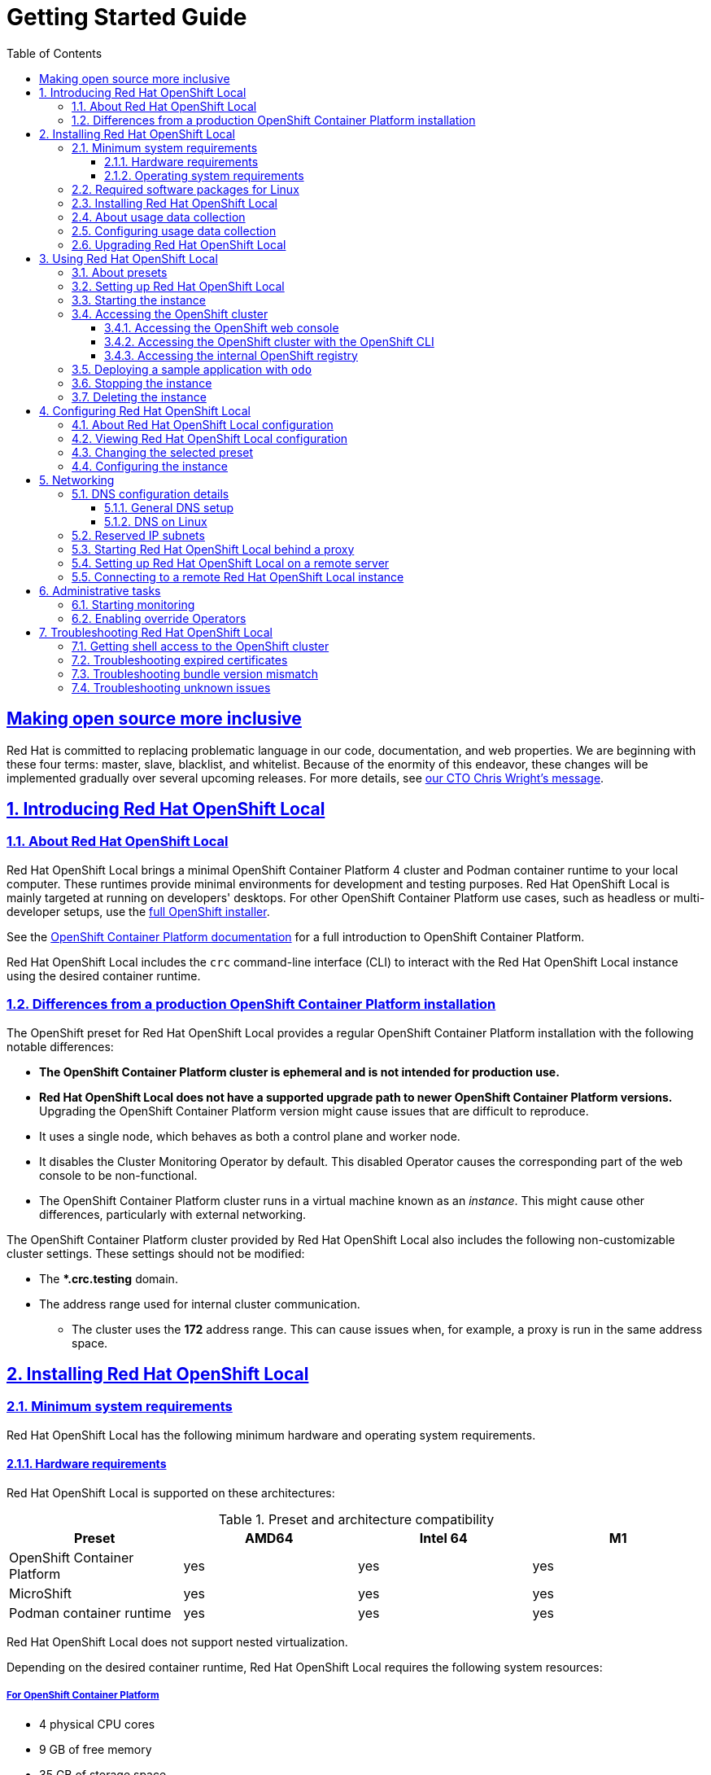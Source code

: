 = Getting Started Guide
:ocp-ver: 4.13
:ocp-ver-full: 4.13.12
:prod-ver: 2.27
:podman-ver: 4.4.4
:ushift-ver: 4.13.12
:openshift-docs-url: https://access.redhat.com/documentation/en-us/openshift_container_platform/{ocp-ver}/html-single
:prod: Red Hat OpenShift Local
:rh-prod: Red Hat OpenShift Local
:attribute-missing: warn
:bin: crc
:centos: CentOS
:context: osl
:crc-download-url: https://console.redhat.com/openshift/create/local
:crc-gsg-url: https://access.redhat.com/documentation/en-us/red_hat_openshift_local/{prod-ver}/html-single/getting_started_guide/
:crc-gsg: Red Hat OpenShift Local Getting Started Guide
:crc-rn-ki-url: https://access.redhat.com/documentation/en-us/red_hat_openshift_local/{prod-ver}/html-single/release_notes_and_known_issues/
:crc-rn-ki: Red Hat OpenShift Local Release Notes and Known Issues
:debian: Debian
:experimental: true
:fed: Fedora
:mac: macOS
:msw: Microsoft Windows
:numbered: true
:oc-download-url: https://mirror.openshift.com/pub/openshift-v4/clients/ocp/latest/
:oc-ver: v{ocp-ver-full}
:ocp: OpenShift Container Platform
:odo-docs-url-installing: https://access.redhat.com/documentation/en-us/openshift_container_platform/{ocp-ver}/html-single/cli_tools/index#installing-odo
:odo-docs-url-single-component: https://access.redhat.com/documentation/en-us/openshift_container_platform/{ocp-ver}/html-single/cli_tools/index#creating-a-single-component-application-with-odo
:odo-docs-url: https://access.redhat.com/documentation/en-us/openshift_container_platform/{ocp-ver}/html-single/cli_tools/index#understanding-odo
:openshift-docs-url-landing-page: https://access.redhat.com/documentation/en-us/openshift_container_platform/{ocp-ver}/html-single/getting_started
:openshift-installer-url: https://console.redhat.com/openshift/install
:openshift: OpenShift
:project-context: osl
:rh: Red Hat
:rhel-resolved-docs: https://access.redhat.com/documentation/en-us/red_hat_enterprise_linux/8/html/configuring_and_managing_networking/using-different-dns-servers-for-different-domains_configuring-and-managing-networking
:rhel: Red Hat Enterprise Linux
:sectanchors: true
:sectlinks: true
:source-highlighter: prettify
:telemetry-notice-url: https://developers.redhat.com/article/tool-data-collection
:toc: left
:toclevels: 3
:ubuntu: Ubuntu
:ushift: MicroShift
:prod-ver-full: 2.27.0
:doctype: book
:page-component-name: getting_started
:page-component-version:
:page-version: {page-component-version}
:page-component-display-version: default
:page-component-title: Getting Started Guide

[preface]
== Making open source more inclusive

Red Hat is committed to replacing problematic language in our code, documentation, and web properties.
We are beginning with these four terms: master, slave, blacklist, and whitelist.
Because of the enormity of this endeavor, these changes will be implemented gradually over several upcoming releases.
For more details, see link:https://www.redhat.com/en/blog/making-open-source-more-inclusive-eradicating-problematic-language[our CTO Chris Wright's message].

:docname: introducing
:page-module: getting_started
:page-relative-src-path: introducing.adoc
[#introducing]
== Introducing Red Hat OpenShift Local


[#about_red_hat_openshift_local]
=== About {prod}

{rh-prod} brings a minimal {ocp} 4 cluster and Podman container runtime to your local computer.
These runtimes provide minimal environments for development and testing purposes.
{prod} is mainly targeted at running on developers' desktops.
For other {ocp} use cases, such as headless or multi-developer setups, use the link:{openshift-installer-url}[full {openshift} installer].

See the link:{openshift-docs-url-landing-page}[{ocp} documentation] for a full introduction to {ocp}.

{prod} includes the [command]`{bin}` command-line interface (CLI) to interact with the {prod} instance using the desired container runtime.

[#differences_from_a_production_openshift_container_platform_installation]
=== Differences from a production {ocp} installation

The {openshift} preset for {rh-prod} provides a regular {ocp} installation with the following notable differences:

* **The {ocp} cluster is ephemeral and is not intended for production use.**
* **{prod} does not have a supported upgrade path to newer {ocp} versions.**
Upgrading the {ocp} version might cause issues that are difficult to reproduce.
* It uses a single node, which behaves as both a control plane and worker node.
* It disables the Cluster Monitoring Operator by default.
This disabled Operator causes the corresponding part of the web console to be non-functional.
* The {ocp} cluster runs in a virtual machine known as an __instance__.
This might cause other differences, particularly with external networking.

The {ocp} cluster provided by {prod} also includes the following non-customizable cluster settings.
These settings should not be modified:

* The ***.crc.testing** domain.
* The address range used for internal cluster communication.
** The cluster uses the **172** address range.
This can cause issues when, for example, a proxy is run in the same address space.


:docname: installing
:page-module: getting_started
:page-relative-src-path: installing.adoc
[#installing]
== Installing Red Hat OpenShift Local


[#minimum_system_requirements]
=== Minimum system requirements

[role="_abstract"]
{prod} has the following minimum hardware and operating system requirements.

[#hardware_requirements]
==== Hardware requirements

{prod} is supported on these architectures:

.Preset and architecture compatibility
|===
| Preset | AMD64 | Intel 64 | M1

| {ocp}
| yes
| yes
| yes

| {ushift}
| yes
| yes
| yes

| Podman container runtime
| yes
| yes
| yes

|===

{prod} does not support nested virtualization.

Depending on the desired container runtime, {prod} requires the following system resources:

[#for_openshift_container_platform]
===== For {ocp}

* 4 physical CPU cores
* 9 GB of free memory
* 35 GB of storage space

[#for_microshift]
===== For {ushift}

* 2 physical CPU cores
* 4 GB of free memory
* 35 GB of storage space

[NOTE]
====
The {ocp} and {ushift} presets require these minimum resources to run in the {prod} instance.
Some workloads might require more resources.
To assign more resources to the {prod} instance, see link:{crc-gsg-url}#configuring-the-instance_gsg[Configuring the instance].
====

[#for_the_podman_container_runtime]
===== For the Podman container runtime

* 2 physical CPU cores
* 2 GB of free memory
* 35 GB of storage space

[#operating_system_requirements]
==== Operating system requirements

{prod} requires the following minimum version of a supported operating system:

[#requirements_on_microsoft_windows]
===== Requirements on {msw}

* On {msw}, {prod} requires the Windows 10 Fall Creators Update (version 1709) or later.
{prod} does not work on earlier versions of {msw}.
{msw} 10 Home Edition is not supported.

[#requirements_on_macos]
===== Requirements on {mac}

* On {mac}, {prod} requires {mac} 11 Big Sur or later.
{prod} does not work on earlier versions of {mac}.

[#requirements_on_linux]
===== Requirements on Linux

* On Linux, {prod} is supported only on the latest two {rhel}/{centos} 8 and 9 minor releases and on the latest two stable {fed} releases.
* When using {rhel}, the machine running {prod} must be link:https://access.redhat.com/solutions/253273[registered with the Red Hat Customer Portal].
* {ubuntu} 18.04 LTS or later and {debian} 10 or later are not supported and might require manual set up of the host machine.
* See link:{crc-gsg-url}#required-software-packages_gsg[Required software packages] to install the required packages for your Linux distribution.

[#required_software_packages_for_linux]
=== Required software packages for Linux

{prod} requires the `libvirt` and `NetworkManager` packages to run on Linux.
Consult the following table to find the command used to install these packages for your Linux distribution:

.Package installation commands by distribution
[options="header"]
|====
|Linux Distribution|Installation command
|{fed}/{rhel}/{centos}|`sudo dnf install NetworkManager`
|{debian}/{ubuntu}|`sudo apt install qemu-kvm libvirt-daemon libvirt-daemon-system network-manager`
|====

[#installing_red_hat_openshift_local]
=== Installing {prod}

{prod} is available as a portable executable for {rhel}.
On {msw} and {mac}, {prod} is available using a guided installer.

.Prerequisites
* Your host machine must meet the minimum system requirements.
For more information, see link:{crc-gsg-url}#minimum-system-requirements_gsg[Minimum system requirements].

.Procedure
. Download the link:{crc-download-url}[latest release of {prod}] for your platform.

. On {msw}, extract the contents of the archive.

. On {mac} or {msw}, run the guided installer and follow the instructions.
+
[NOTE]
====
On {msw}, you must install {prod} to your local [filename]*_C:\_* drive.
You cannot run {prod} from a network drive.
====
+
On {rhel}, assuming the archive is in the [filename]*_~/Downloads_* directory, follow these steps:
+
.. Extract the contents of the archive:
+
[subs="attributes"]
----
$ cd ~/Downloads
$ tar xvf crc-linux-amd64.tar.xz
----
+
.. Create the [filename]*_~/bin_* directory if it does not exist and copy the [command]`{bin}` executable to it:
+
[subs="attributes"]
----
$ mkdir -p ~/bin
$ cp ~/Downloads/crc-linux-*-amd64/{bin} ~/bin
----
+
.. Add the [filename]*_~/bin_* directory to your `$PATH`:
+
[subs="attributes"]
----
$ export PATH=$PATH:$HOME/bin
$ echo 'export PATH=$PATH:$HOME/bin' >> ~/.bashrc
----

[#about_usage_data_collection]
=== About usage data collection

{prod} prompts you before use for optional, anonymous usage data collection to assist with development.
No personally identifiable information is collected.
Consent for usage data collection can be granted or revoked by you at any time.

[role="_additional-resources"]
.Additional resources
* For more information about collected data, see the {rh} link:{telemetry-notice-url}[Telemetry data collection notice].
* To grant or revoke consent for usage data collection, see link:{crc-gsg-url}#configuring-usage-data-collection_gsg[Configuring usage data collection].

[#configuring_usage_data_collection]
=== Configuring usage data collection

Consent for usage data collection can be granted or revoked by you at any time using the following configuration commands.

[NOTE]
====
Changes to telemetry consent do not modify a running instance.
The change will take effect next time you run the [command]`{bin} start` command.
====

.Procedure
* To manually enable telemetry, run the following command:
+
[subs="+quotes,attributes"]
----
$ {bin} config set consent-telemetry yes
----

* To manually disable telemetry, run the following command:
+
[subs="+quotes,attributes"]
----
$ {bin} config set consent-telemetry no
----

[role="_additional-resources"]
.Additional resources
* For more information about the collected data, see the {rh} link:{telemetry-notice-url}[Telemetry data collection notice].

[#upgrading_red_hat_openshift_local]
=== Upgrading {prod}

Newer versions of the {prod} executable require manual set up to prevent potential incompatibilities with earlier versions.

.Procedure
. link:{crc-download-url}[Download the latest release of {prod}].

. Delete the existing {prod} instance:
+
[subs="+quotes,attributes"]
----
$ {bin} delete
----
+
[WARNING]
====
The [command]`{bin} delete` command results in the loss of data stored in the {prod} instance.
Save any desired information stored in the instance before running this command.
====

. Replace the earlier [command]`{bin}` executable with the executable of the latest release.
Verify that the new [command]`{bin}` executable is in use by checking its version:
+
[subs="+quotes,attributes"]
----
$ {bin} version
----

. Set up the new {prod} release:
+
[subs="+quotes,attributes"]
----
$ {bin} setup
----

. Start the new {prod} instance:
+
[subs="+quotes,attributes"]
----
$ {bin} start
----


:docname: using
:page-module: getting_started
:page-relative-src-path: using.adoc
[#using]
== Using Red Hat OpenShift Local

[#about_presets]
=== About presets

[role="_abstract"]
{prod} presets represent a managed container runtime, and the lower bounds of system resources required by the instance to run it.
{prod} offers presets for:

`openshift`:: A minimal, preconfigured {ocp} {ocp-ver} cluster.
`microshift`:: {ushift}.
`podman`:: Podman container runtime.

On {msw} and {mac}, the {prod} guided installer prompts you for your desired preset.
On Linux, the {ocp} preset is selected by default.
You can change this selection using the [command]`{bin} config` command before running the [command]`{bin} setup` command.
You can change your selected preset from the system tray on {msw} and {mac} or from the command line on all supported operating systems.
Only one preset can be active at a time.

[role="_additional-resources"]
.Additional resources
* For more information about the minimum system requirements for each preset, see link:{crc-gsg-url}#minimum-system-requirements_gsg[Minimum system requirements].
* For more information on changing the selected preset, see link:{crc-gsg-url}#changing-the-selected-preset_gsg[Changing the selected preset].

[#setting_up_red_hat_openshift_local]
=== Setting up {prod}

[role="_abstract"]
The [command]`{bin} setup` command performs operations to set up the environment of your host machine for the {prod} instance.

The [command]`{bin} setup` command creates the [filename]*_~/.crc_* directory if it does not already exist.

[WARNING]
====
If you are setting up a new version, capture any changes made to the instance before setting up a new {prod} release.
====

.Prerequisites
* On Linux or {mac}, ensure that your user account has permission to use the [command]`sudo` command.
On {msw}, ensure that your user account can elevate to Administrator privileges.

[NOTE]
====
Do not run the [command]`{bin}` executable as the `root` user or an administrator.
Always run the [command]`{bin}` executable with your user account.
====

.Procedure
. (Optional) On Linux, the {ocp} preset is selected by default.
To select the Podman container runtime preset:
+
[subs="+quotes,attributes"]
----
$ {bin} config set preset podman
----

. Set up your host machine for {prod}:
+
[subs="+quotes,attributes"]
----
$ {bin} setup
----

[role="_additional-resources"]
.Additional resources
* For more information about the available container runtime presets, see link:{crc-gsg-url}#about-presets_gsg[About presets].

[#starting_the_instance]
=== Starting the instance

The [command]`{bin} start` command starts the {prod} instance and configured container runtime.

.Prerequisites
* To avoid networking-related issues, ensure that you are not connected to a VPN and that your network connection is reliable.
* You set up the host machine using the [command]`{bin} setup` command.
For more information, see link:{crc-gsg-url}#setting-up_gsg[Setting up {prod}].
* On {msw}, ensure that your user account can elevate to Administrator privileges.
* For the {openshift} preset, ensure that you have a valid {openshift} user pull secret.
Copy or download the pull secret from the Pull Secret section of the link:https://console.redhat.com/openshift/create/local[{prod} page on the {rh} Hybrid Cloud Console].
+
[NOTE]
====
Accessing the user pull secret requires a Red Hat account.
====

.Procedure
. Start the {prod} instance:
+
[subs="+quotes,attributes"]
----
$ {bin} start
----

. For the {openshift} preset, supply your user pull secret when prompted.
+
[NOTE]
====
The cluster takes a minimum of four minutes to start the necessary containers and Operators before serving a request.
====

.Additional resources
* To change the default resources allocated to the instance, see link:{crc-gsg-url}#configuring-the-instance_gsg[Configuring the instance].
* If you see errors during [command]`{bin} start`, see the link:{crc-gsg-url}#troubleshooting_gsg[Troubleshooting {prod}] section for potential solutions.

[#accessing_the_openshift_cluster]
=== Accessing the {openshift} cluster

Access the {ocp} cluster running in the {prod} instance by using the {ocp} web console or {openshift} CLI ([command]`oc`).

[#accessing_the_openshift_web_console]
==== Accessing the {openshift} web console

Access the {ocp} web console by using your web browser.

Access the cluster by using either the `kubeadmin` or `developer` user.
Use the `developer` user for creating projects or {openshift} applications and for application deployment.
Use the `kubeadmin` user only for administrative tasks such as creating new users or setting roles.

.Prerequisites
* {prod} is configured to use the {openshift} preset.
For more information, see link:{crc-gsg-url}#changing-the-selected-preset_gsg[Changing the selected preset].
* A running {prod} instance.
For more information, see link:{crc-gsg-url}#starting-the-instance_gsg[Starting the instance].

.Procedure
. To access the {ocp} web console with your default web browser, run the following command:
+
[subs="+quotes,attributes"]
----
$ {bin} console
----

. Log in as the `developer` user with the password printed in the output of the [command]`{bin} start` command.
You can also view the password for the `developer` and `kubeadmin` users by running the following command:
+
[subs="+quotes,attributes"]
----
$ {bin} console --credentials
----

See link:{crc-gsg-url}#troubleshooting_gsg[Troubleshooting {prod}] if you cannot access the {ocp} cluster managed by {prod}.

.Additional resources
* The link:https://docs.openshift.com/container-platform/latest/applications/projects/working-with-projects.html[{ocp} documentation] covers the creation of projects and applications.

[#accessing_the_openshift_cluster_with_the_openshift_cli]
==== Accessing the {openshift} cluster with the {openshift} CLI

Access the {ocp} cluster managed by {prod} by using the {openshift} CLI ([command]`oc`).

.Prerequisites
* {prod} is configured to use the {openshift} preset.
For more information, see link:{crc-gsg-url}#changing-the-selected-preset_gsg[Changing the selected preset].
* A running {prod} instance.
For more information, see link:{crc-gsg-url}#starting-the-instance_gsg[Starting the instance].

.Procedure
. Run the [command]`{bin} oc-env` command to print the command needed to add the cached [command]`oc` executable to your `$PATH`:
+
[subs="+quotes,attributes"]
----
$ {bin} oc-env
----

. Run the printed command.

. Log in as the `developer` user:
+
[subs="+quotes,attributes"]
----
$ oc login -u developer https://api.crc.testing:6443
----
+
[NOTE]
====
The [command]`{bin} start` command prints the password for the `developer` user.
You can also view it by running the [command]`{bin} console --credentials` command.
====

. You can now use [command]`oc` to interact with your {ocp} cluster.
For example, to verify that the {ocp} cluster Operators are available, log in as the `kubeadmin` user and run the following command:
+
[subs="+quotes,attributes",options="nowrap"]
----
$ oc config use-context crc-admin
$ oc whoami
kubeadmin
$ oc get co
----
+
[NOTE]
====
{prod} disables the Cluster Monitoring Operator by default.
====

See link:{crc-gsg-url}#troubleshooting_gsg[Troubleshooting {prod}] if you cannot access the {ocp} cluster managed by {prod}.

.Additional resources
* The link:https://docs.openshift.com/container-platform/latest/applications/projects/working-with-projects.html[{ocp} documentation] covers the creation of projects and applications.

[#accessing_the_internal_openshift_registry]
==== Accessing the internal {openshift} registry

The {ocp} cluster running in the {prod} instance includes an internal container image registry by default.
This internal container image registry can be used as a publication target for locally developed container images.
To access the internal {ocp} registry, follow these steps.

.Prerequisites
* {prod} is configured to use the {openshift} preset.
For more information, see link:{crc-gsg-url}#changing-the-selected-preset_gsg[Changing the selected preset].
* A running {prod} instance.
For more information, see link:{crc-gsg-url}#starting-the-instance_gsg[Starting the instance].
* A working {openshift} CLI ([command]`oc`) command.
For more information, see link:{crc-gsg-url}#accessing-the-openshift-cluster-with-oc_gsg[Accessing the {openshift} cluster with the {openshift} CLI].

.Procedure
. Check which user is logged in to the cluster:
+
[subs="+quotes,attributes"]
----
$ oc whoami
----
+
[NOTE]
====
For demonstration purposes, the current user is assumed to be `kubeadmin`.
====

. Log in to the registry as that user with its token:
+
[subs="+quotes,attributes"]
----
$ oc registry login --insecure=true
----

. Create a new project:
+
[subs="+quotes,attributes"]
----
$ oc new-project demo
----

. Mirror an example container image:
+
[subs="+quotes,attributes"]
----
$ oc image mirror registry.access.redhat.com/ubi8/ubi:latest=default-route-openshift-image-registry.apps-crc.testing/demo/ubi8:latest --insecure=true --filter-by-os=linux/amd64
----

. Get imagestreams and verify that the pushed image is listed:
+
[subs="+quotes,attributes"]
----
$ oc get is
----

. Enable image lookup in the imagestream:
+
[subs="+quotes,attributes"]
----
$ oc set image-lookup ubi8
----
+
This setting allows the imagestream to be the source of images without having to provide the full URL to the internal registry.

. Create a pod using the recently pushed image:
+
[subs="+quotes,attributes"]
----
$ oc run demo --image=ubi8 --command -- sleep 600s
----

[#deploying_a_sample_application_with_odo]
=== Deploying a sample application with `odo`

You can use [command]`odo` to create {openshift} projects and applications from the command line.
This procedure deploys a sample application to the {ocp} cluster running in the {prod} instance.

.Prerequisites
* You have installed [command]`odo`.
For more information, see link:{odo-docs-url-installing}[Installing `odo`] in the [command]`odo` documentation.
* {prod} is configured to use the {openshift} preset.
For more information, see link:{crc-gsg-url}#changing-the-selected-preset_gsg[Changing the selected preset].
* The {prod} instance is running.
For more information, see link:{crc-gsg-url}#starting-the-instance_gsg[Starting the instance].

.Procedure
. Log in to the running {ocp} cluster managed by {prod} as the `developer` user:
+
[subs="+quotes,attributes"]
----
$ odo login -u developer -p developer
----

. Create a project for your application:
+
[subs="+quotes,attributes"]
----
$ odo project create sample-app
----

. Create a directory for your components:
+
[subs="+quotes,attributes"]
----
$ mkdir sample-app
$ cd sample-app
----

. Clone an example Node.js application:
+
[subs="+quotes,attributes"]
----
$ git clone https://github.com/openshift/nodejs-ex
$ cd nodejs-ex
----

. Add a `nodejs` component to the application:
+
[subs="+quotes,attributes"]
----
$ odo create nodejs
----

. Create a URL and add an entry to the local configuration file:
+
[subs="+quotes,attributes"]
----
$ odo url create --port 8080
----

. Push the changes:
+
[subs="+quotes,attributes"]
----
$ odo push
----
+
Your component is now deployed to the cluster with an accessible URL.

. List the URLs and check the desired URL for the component:
+
[subs="+quotes,attributes"]
----
$ odo url list
----

. View the deployed application using the generated URL.

.Additional resources
* For more information about using [command]`odo`, see the link:{odo-docs-url}[`odo` documentation].

[#stopping_the_instance]
=== Stopping the instance

The [command]`{bin} stop` command stops the running {prod} instance and container runtime.
The stopping process takes a few minutes while the cluster shuts down.

.Procedure
* Stop the {prod} instance and container runtime:
+
[subs="+quotes,attributes"]
----
$ {bin} stop
----

[#deleting_the_instance]
=== Deleting the instance

The [command]`{bin} delete` command deletes an existing {prod} instance.

.Procedure
* Delete the {prod} instance:
+
[subs="+quotes,attributes"]
----
$ {bin} delete
----
+
[WARNING]
====
The [command]`{bin} delete` command results in the loss of data stored in the {prod} instance.
Save any desired information stored in the instance before running this command.
====

:docname: configuring
:page-module: getting_started
:page-relative-src-path: configuring.adoc
[#configuring]
== Configuring Red Hat OpenShift Local


[#about_red_hat_openshift_local_configuration]
=== About {prod} configuration

Use the [command]`{bin} config` command to configure both the [command]`{bin}` executable and the {prod} instance.
The [command]`{bin} config` command requires a subcommand to act on the configuration.
The available subcommands are `get`, `set,` `unset`, and `view`.
The `get`, `set`, and `unset` subcommands operate on named configurable properties.
Run the [command]`{bin} config --help` command to list the available properties.

You can also use the [command]`{bin} config` command to configure the behavior of the startup checks for the [command]`{bin} start` and [command]`{bin} setup` commands.
By default, startup checks report an error and stop execution when their conditions are not met.
Set the value of a property starting with `skip-check` to `true` to skip the check.

[#viewing_red_hat_openshift_local_configuration]
=== Viewing {prod} configuration

The {prod} executable provides commands to view configurable properties and the current {prod} configuration.

.Procedure
* To view the available configurable properties:
+
[subs="+quotes,attributes"]
----
$ {bin} config --help
----

* To view the values for a configurable property:
+
[subs="+quotes,attributes"]
----
$ {bin} config get _<property>_
----

* To view the complete current configuration:
+
[subs="+quotes,attributes"]
----
$ {bin} config view
----
+
[NOTE]
====
The [command]`{bin} config view` command does not return any information if the configuration consists of default values.
====

[#changing_the_selected_preset]
=== Changing the selected preset

[role="_abstract"]
You can change the container runtime used for the {prod} instance by selecting the desired preset.

On {msw} and {mac}, you can change the selected preset using the system tray or command line interface.
On Linux, use the command line interface.

[IMPORTANT]
====
You cannot change the preset of an existing {prod} instance.
Preset changes are only applied when a {prod} instance is created.
To enable preset changes, you must delete the existing instance and start a new one.
====

.Procedure
* Change the selected preset from the command line:
+
[subs="+quotes,attributes"]
----
$ {bin} config set preset __<name>__
----
+
Valid preset names are:
+
.Preset names
|===
| Name | Preset

| `openshift`
| {ocp}

| `microshift`
| {ushift}

| `podman`
| Podman container runtime

|===

[role="_additional-resources"]
.Additional resources
* For more information about the minimum system requirements for each preset, see link:{crc-gsg-url}#minimum-system-requirements_gsg[Minimum system requirements].

[#configuring_the_instance]
=== Configuring the instance

Use the `cpus` and `memory` properties to configure the default number of vCPUs and amount of memory available to the {prod} instance, respectively.

Alternatively, the number of vCPUs and amount of memory can be assigned using the `--cpus` and `--memory` flags to the `{bin} start` command, respectively.

[IMPORTANT]
====
You cannot change the configuration of a running {prod} instance.
To enable configuration changes, you must stop the running instance and start it again.
====

.Procedure
* To configure the number of vCPUs available to the instance:
+
[subs="+quotes,attributes"]
----
$ {bin} config set cpus __<number>__
----
+
The default value for the `cpus` property is `4`.
The number of vCPUs to assign must be greater than or equal to the default.

* To start the instance with the desired number of vCPUs:
+
[subs="+quotes,attributes"]
----
$ {bin} start --cpus __<number>__
----

* To configure the memory available to the instance:
+
[subs="+quotes,attributes"]
----
$ {bin} config set memory __<number-in-mib>__
----
+
[NOTE]
====
Values for available memory are set in mebibytes (MiB).
One gibibyte (GiB) of memory is equal to 1024 MiB.
====
+
The default value for the `memory` property is `9216`.
The amount of memory to assign must be greater than or equal to the default.

* To start the instance with the desired amount of memory:
+
[subs="+quotes,attributes"]
----
$ {bin} start --memory __<number-in-mib>__
----


:docname: networking
:page-module: getting_started
:page-relative-src-path: networking.adoc
[#networking]
== Networking


[#dns_configuration_details]
=== DNS configuration details

[#general_dns_setup]
==== General DNS setup

The {ocp} cluster managed by {prod} uses 2 DNS domain names, `crc.testing` and `apps-crc.testing`.
The `crc.testing` domain is for core {ocp} services.
The `apps-crc.testing` domain is for accessing {openshift} applications deployed on the cluster.

For example, the {ocp} API server is exposed as `api.crc.testing` while the {ocp} console is accessed as `console-openshift-console.apps-crc.testing`.
These DNS domains are served by a `dnsmasq` DNS container running inside the {prod} instance.

The [command]`{bin} setup` command detects and adjusts your system DNS configuration so that it can resolve these domains.
Additional checks are done to verify DNS is properly configured when running [command]`{bin} start`.

[#dns_on_linux]
==== DNS on Linux

On Linux, depending on your distribution, {prod} expects the following DNS configuration:

[#networkmanager_systemd_resolved]
===== NetworkManager + systemd-resolved

This configuration is used by default on Fedora 33 or newer, and on Ubuntu Desktop editions.

* {prod} expects NetworkManager to manage networking.
* {prod} configures `systemd-resolved` to forward requests for the `testing` domain to the `192.168.130.11` DNS server.
`192.168.130.11` is the IP of the {prod} instance.
* `systemd-resolved` configuration is done with a NetworkManager dispatcher script in [filename]*_/etc/NetworkManager/dispatcher.d/99-crc.sh_*:
+
----
#!/bin/sh

export LC_ALL=C

systemd-resolve --interface crc --set-dns 192.168.130.11 --set-domain ~testing

exit 0
----

[NOTE]
====
`systemd-resolved` is also available as an unsupported Technology Preview on {rhel} and {centos} 8.3.
After {rhel-resolved-docs}[configuring the host] to use `systemd-resolved`, stop any running clusters and rerun [command]`{bin} setup`.
====

[#networkmanager_dnsmasq]
===== NetworkManager + dnsmasq

This configuration is used by default on Fedora 32 or older, on {rhel}, and on {centos}.

* {prod} expects NetworkManager to manage networking.
* NetworkManager uses `dnsmasq` with the [filename]*_/etc/NetworkManager/conf.d/crc-nm-dnsmasq.conf_* configuration file.
* The configuration file for this `dnsmasq` instance is [filename]*_/etc/NetworkManager/dnsmasq.d/crc.conf_*:
+
----
server=/crc.testing/192.168.130.11
server=/apps-crc.testing/192.168.130.11
----

** The NetworkManager `dnsmasq` instance forwards requests for the `crc.testing` and `apps-crc.testing` domains to the `192.168.130.11` DNS server.

////
== {msw}

TODO
////

[#reserved_ip_subnets]
=== Reserved IP subnets

The {ocp} cluster managed by {prod} reserves IP subnets for internal use, which should not collide with your host network.
Ensure that the following IP subnets are available for use:

.Reserved IP subnets
* `10.217.0.0/22`
* `10.217.4.0/23`
* `192.168.126.0/24`

Additionally, the host hypervisor might reserve another IP subnet depending on the host operating system.
No additional subnet is reserved on {mac} and {msw}.
The additional reserved subnet for Linux is `192.168.130.0/24`.

[#starting_red_hat_openshift_local_behind_a_proxy]
=== Starting {prod} behind a proxy

You can start {prod} behind a defined proxy using environment variables or configurable properties.

[NOTE]
====
SOCKS proxies are not supported by {ocp}.
====

.Prerequisites
* If you are not using [command]`crc oc-env`, when interacting with the cluster, export the `.testing` domain as part of the `no_proxy` environment variable.
The embedded [command]`oc` executable does not require manual settings.
For more information about using the embedded [command]`oc` executable, see link:{crc-gsg-url}#accessing-the-openshift-cluster-with-oc_gsg[Accessing the {openshift} cluster with the {openshift} CLI].

.Procedure
. Define a proxy using the `http_proxy` and `https_proxy` environment variables or using the [command]`{bin} config set` command as follows:
+
[subs="+quotes,attributes"]
----
$ {bin} config set http-proxy http://proxy.example.com:__<port>__
$ {bin} config set https-proxy http://proxy.example.com:__<port>__
$ {bin} config set no-proxy __<comma-separated-no-proxy-entries>__
----

. If the proxy uses a custom CA certificate file, set it as follows:
+
[subs="+quotes,attributes"]
----
$ {bin} config set proxy-ca-file __<path-to-custom-ca-file>__
----

[NOTE]
====
Proxy-related values set in the configuration for {prod} have priority over values set with environment variables.
====

[#setting_up_red_hat_openshift_local_on_a_remote_server]
=== Setting up {prod} on a remote server

Configure a remote server to run an {ocp} cluster provided by {prod}.

This procedure assumes the use of a {rhel}, {fed}, or {centos} server.
Run every command in this procedure on the remote server.

[WARNING]
====
**Perform this procedure only on a local network.**
Exposing an insecure server on the internet has many security implications.
====

.Prerequisites
* {prod} is installed and set up on the remote server.
For more information, see link:{crc-gsg-url}#installing_gsg[Installing {prod}] and link:{crc-gsg-url}#setting-up_gsg[Setting up {prod}].
* {prod} is configured to use the {openshift} preset on the remote server.
For more information, see link:{crc-gsg-url}#changing-the-selected-preset_gsg[Changing the selected preset].
* Your user account has `sudo` permissions on the remote server.

.Procedure
. Start the cluster:
+
[subs="+quotes,attributes"]
----
$ {bin} start
----
+
Ensure that the cluster remains running during this procedure.

. Install the [package]`haproxy` package and other utilities:
+
----
$ sudo dnf install haproxy /usr/sbin/semanage
----

. Modify the firewall to allow communication with the cluster:
+
----
$ sudo systemctl enable --now firewalld
$ sudo firewall-cmd --add-service=http --permanent
$ sudo firewall-cmd --add-service=https --permanent
$ sudo firewall-cmd --add-service=kube-apiserver --permanent
$ sudo firewall-cmd --reload
----

. For SELinux, allow HAProxy to listen on TCP port 6443 to serve `kube-apiserver` on this port:
+
----
$ sudo semanage port -a -t http_port_t -p tcp 6443
----

. Create a backup of the default [application]`haproxy` configuration:
+
----
$ sudo cp /etc/haproxy/haproxy.cfg{,.bak}
----

. Configure [application]`haproxy` for use with the cluster:
+
[subs="+quotes,attributes"]
----
$ export CRC_IP=$({bin} ip)
$ sudo tee /etc/haproxy/haproxy.cfg &>/dev/null <<EOF
global
    log /dev/log local0

defaults
    balance roundrobin
    log global
    maxconn 100
    mode tcp
    timeout connect 5s
    timeout client 500s
    timeout server 500s

listen apps
    bind 0.0.0.0:80
    server crcvm $CRC_IP:80 check

listen apps_ssl
    bind 0.0.0.0:443
    server crcvm $CRC_IP:443 check

listen api
    bind 0.0.0.0:6443
    server crcvm $CRC_IP:6443 check
EOF
----

. Start the [application]`haproxy` service:
+
----
$ sudo systemctl start haproxy
----

[#connecting_to_a_remote_red_hat_openshift_local_instance]
=== Connecting to a remote {prod} instance

Use [application]`dnsmasq` to connect a client machine to a remote server running an {ocp} cluster managed by {prod}.

This procedure assumes the use of a {rhel}, {fed}, or {centos} client.
Run every command in this procedure on the client.

[IMPORTANT]
====
**Connect to a server that is only exposed on your local network.**
====

.Prerequisites
* A remote server is set up for the client to connect to.
For more information, see link:{crc-gsg-url}#setting-up-remote-server_gsg[Setting up {prod} on a remote server].
* You know the external IP address of the server.
* You have the link:{oc-download-url}[latest {openshift} CLI ([command]`oc`)] in your `$PATH` on the client.

.Procedure
. Install the [package]`dnsmasq` package:
+
----
$ sudo dnf install dnsmasq
----

. Enable the use of [application]`dnsmasq` for DNS resolution in NetworkManager:
+
----
$ sudo tee /etc/NetworkManager/conf.d/use-dnsmasq.conf &>/dev/null <<EOF
[main]
dns=dnsmasq
EOF
----

. Add DNS entries for {prod} to the [application]`dnsmasq` configuration:
+
[subs="+quotes"]
----
$ sudo tee /etc/NetworkManager/dnsmasq.d/external-crc.conf &>/dev/null <<EOF
address=/apps-crc.testing/__SERVER_IP_ADDRESS__
address=/api.crc.testing/__SERVER_IP_ADDRESS__
EOF
----
+
[NOTE]
====
Comment out any existing entries in [filename]*_/etc/NetworkManager/dnsmasq.d/crc.conf_*.
These entries are created by running a local instance of {prod} and will conflict with the entries for the remote cluster.
====

. Reload the NetworkManager service:
+
----
$ sudo systemctl reload NetworkManager
----

. Log in to the remote cluster as the `developer` user with [command]`oc`:
+
----
$ oc login -u developer -p developer https://api.crc.testing:6443
----
+
The remote {ocp} web console is available at \https://console-openshift-console.apps-crc.testing.


:docname: administrative-tasks
:page-module: getting_started
:page-relative-src-path: administrative-tasks.adoc
[#administrative-tasks]
== Administrative tasks


[#starting_monitoring]
=== Starting monitoring

{prod} disables cluster monitoring by default to ensure that {prod} can run on a typical notebook.
Monitoring is responsible for listing your cluster in the link:https://console.redhat.com/openshift[Red Hat Hybrid Cloud Console].
Follow this procedure to enable monitoring for your cluster.

.Prerequisites
* You must assign additional memory to the {prod} instance.
At least 14 GiB of memory, a value of `14336`, is recommended for core functionality.
Increased workloads will require more memory.
For more information, see link:{crc-gsg-url}#configuring-the-instance_gsg[Configuring the instance].

.Procedure
. Set the `enable-cluster-monitoring` configurable property to `true`:
+
[subs="+quotes,attributes"]
----
$ {bin} config set enable-cluster-monitoring true
----

. Start the instance:
+
[subs="+quotes,attributes"]
----
$ {bin} start
----
+
[WARNING]
====
Cluster monitoring cannot be disabled.
To remove monitoring, set the `enable-cluster-monitoring` configurable property to `false` and delete the existing {prod} instance.
====

[#enabling_override_operators]
=== Enabling override Operators

To verify {prod} can run on a typical notebook, some resource-heavy services get disabled by default.
These services can be enabled by manually removing the desired Operator from the Operator override list.

.Prerequisites
* A running {prod} virtual machine and a working [command]`oc` command.
For more information, see link:{crc-gsg-url}#accessing-the-openshift-cluster-with-oc_gsg[Accessing the OpenShift cluster with `oc`].
* You must log in through [command]`oc` as the `kubeadmin` user.

.Procedure
. List unmanaged Operators and note the numeric index for the desired Operator:

** On Linux or {mac}:
+
[subs="+quotes"]
----
$ oc get clusterversion version -ojsonpath='{range .spec.overrides[*]}{.name}{"\n"}{end}' | nl -v 0
----

** On {msw} using PowerShell:
+
[subs="+quotes"]
----
PS> oc get clusterversion version -ojsonpath='{range .spec.overrides[*]}{.name}{"\n"}{end}' | % {$nl++;"`t$($nl-1) `t $_"};$nl=0
----

. Start the desired Operator using the identified numeric index:
+
[subs="+quotes"]
----
$ oc patch clusterversion/version --type='json' -p '[{"op":"remove", "path":"/spec/overrides/_<unmanaged-operator-index>_"}]'
clusterversion.config.openshift.io/version patched
----


:docname: troubleshooting
:page-module: getting_started
:page-relative-src-path: troubleshooting.adoc
[#troubleshooting]
== Troubleshooting Red Hat OpenShift Local


[NOTE]
====
The goal of {rh-prod} is to deliver an {ocp} environment for development and testing purposes.
Issues occurring during installation or usage of specific {openshift} applications are outside of the scope of {prod}.
Report such issues to the relevant project.
====

[#getting_shell_access_to_the_openshift_cluster]
=== Getting shell access to the {openshift} cluster

To access the cluster for troubleshooting or debugging purposes, follow this procedure.

[NOTE]
====
Direct access to the {ocp} cluster is not needed for regular use and is strongly discouraged.
====

.Prerequisites
* Enable {openshift} CLI ([command]`oc`) access to the cluster and log in as the `kubeadmin` user.
For detailed steps, see link:{crc-gsg-url}#accessing-the-openshift-cluster-with-oc_gsg[Accessing the {openshift} cluster with the {openshift} CLI].

.Procedure
. Run the [command]`oc get nodes` command to identify the desired node.
The output will be similar to this:
+
[subs="+quotes,attributes",options="nowrap"]
----
$ oc get nodes
NAME                 STATUS   ROLES           AGE    VERSION
crc-shdl4-master-0   Ready    master,worker   7d7h   v1.14.6+7e13ab9a7
----

. Run [command]`oc debug nodes/_<node>_` where `_<node>_` is the name of the node printed in the previous step.

[#troubleshooting_expired_certificates]
=== Troubleshooting expired certificates

The system bundle of {ocp} in each released [command]`{bin}` executable expires 1 year after the release.
This expiration is due to certificates embedded in the {ocp} cluster.
The [command]`{bin} start` command triggers an automatic certificate renewal process when needed.
Certificate renewal can add up to five minutes to the start time of the cluster.

To avoid this additional startup time, or in case of failures in the certificate renewal process, use the following procedure:

.Procedure
To resolve expired certificate errors that cannot be automatically renewed:

. link:{crc-download-url}[Download the latest {prod} release] and place the [command]`{bin}` executable in your `$PATH`.

. Remove the cluster with certificate errors using the [command]`{bin} delete` command:
+
[subs="+quotes,attributes"]
----
$ {bin} delete
----
+
[WARNING]
====
The [command]`{bin} delete` command results in the loss of data stored in the {prod} instance.
Save any desired information stored in the instance before running this command.
====

. Set up the new release:
+
[subs="+quotes,attributes"]
----
$ {bin} setup
----

. Start the new instance:
+
[subs="+quotes,attributes"]
----
$ {bin} start
----

[#troubleshooting_bundle_version_mismatch]
=== Troubleshooting bundle version mismatch

Created {prod} instances contain bundle information and instance data.
Bundle information and instance data is not updated when setting up a new {prod} release.
This information is not updated due to customization in the earlier instance data.
This will lead to errors when running the [command]`{bin} start` command:

[subs="+quotes,attributes"]
----
$ {bin} start
...
FATA Bundle 'crc_hyperkit_4.2.8.crcbundle' was requested, but the existing VM is using
'crc_hyperkit_4.2.2.crcbundle'
----

.Procedure
. Issue the [command]`{bin} delete` command before attempting to start the instance:
+
[subs="+quotes,attributes"]
----
$ {bin} delete
----
+
[WARNING]
====
The [command]`{bin} delete` command results in the loss of data stored in the {prod} instance.
Save any desired information stored in the instance before running this command.
====

[#troubleshooting_unknown_issues]
=== Troubleshooting unknown issues

Resolve most issues by restarting {prod} with a clean state.
This involves stopping the instance, deleting it, reverting changes made by the [command]`{bin} setup` command, reapplying those changes, and restarting the instance.

.Prerequisites
* You set up the host machine with the [command]`{bin} setup` command.
For more information, see link:{crc-gsg-url}#setting-up_gsg[Setting up {prod}].
* You started {prod} with the [command]`{bin} start` command.
For more information, see link:{crc-gsg-url}#starting-the-instance_gsg[Starting the instance].
* You are using the latest {prod} release.
Using a version earlier than {prod} 1.2.0 might result in errors related to expired x509 certificates.
For more information, see link:{crc-gsg-url}#troubleshooting-expired-certificates_gsg[Troubleshooting expired certificates].

.Procedure
To troubleshoot {prod}, perform the following steps:

. Stop the {prod} instance:
+
[subs="+quotes,attributes"]
----
$ {bin} stop
----

. Delete the {prod} instance:
+
[subs="+quotes,attributes"]
----
$ {bin} delete
----
+
[WARNING]
====
The [command]`{bin} delete` command results in the loss of data stored in the {prod} instance.
Save any desired information stored in the instance before running this command.
====

. Clean up remaining changes from the [command]`{bin} setup` command:
+
[subs="+quotes,attributes"]
----
$ {bin} cleanup
----
+
[NOTE]
====
The [command]`{bin} cleanup` command removes an existing {prod} instance and reverts changes to DNS entries created by the [command]`{bin} setup` command.
On {mac}, the [command]`{bin} cleanup` command also removes the system tray.
====

. Set up your host machine to reapply the changes:
+
[subs="+quotes,attributes"]
----
$ {bin} setup
----

. Start the {prod} instance:
+
[subs="+quotes,attributes"]
----
$ {bin} start
----
+
[NOTE]
====
The cluster takes a minimum of four minutes to start the necessary containers and Operators before serving a request.
====

If your issue is not resolved by this procedure, perform the following steps:

. link:https://github.com/crc-org/crc/issues[Search open issues] for the issue that you are encountering.
. If no existing issue addresses the encountered issue, link:https://github.com/crc-org/crc/issues/new[create an issue] and link:https://help.github.com/en/articles/file-attachments-on-issues-and-pull-requests[attach the [filename]*_~/.crc/crc.log_* file] to the created issue.
The [filename]*_~/.crc/crc.log_* file has detailed debugging and troubleshooting information which can help diagnose the problem that you are experiencing.

